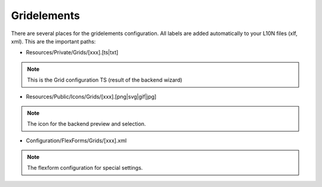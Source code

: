 .. index:: ! Gridelements

.. _gridelements:

Gridelements
^^^^^^^^^^^^

There are several places for the gridelements configuration. All labels are added automatically to your L10N files (xlf, xml). This are the important paths:

- Resources/Private/Grids/[xxx].[ts|txt]

.. note::
	This is the Grid configuration TS (result of the backend wizard)

- Resources/Public/Icons/Grids/[xxx].[png|svg|gif|jpg]

.. note::
	The icon for the backend preview and selection.

- Configuration/FlexForms/Grids/[xxx].xml

.. note::
	The flexform configuration for special settings.